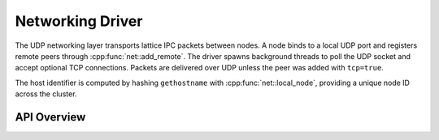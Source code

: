 Networking Driver
=================

The UDP networking layer transports lattice IPC packets between nodes.  A node
binds to a local UDP port and registers remote peers through
:cpp:func:`net::add_remote`.  The driver spawns background threads to poll the
UDP socket and accept optional TCP connections. Packets are delivered over UDP
unless the peer was added with ``tcp=true``.

The host identifier is computed by hashing ``gethostname`` with
:cpp:func:`net::local_node`, providing a unique node ID across the cluster.

API Overview
------------

.. doxygenstruct:: net::Config
   :project: XINIM

.. doxygentypedef:: net::RecvCallback
   :project: XINIM

.. doxygenfunction:: net::init
   :project: XINIM

.. doxygenfunction:: net::add_remote
   :project: XINIM

.. doxygenfunction:: net::local_node
   :project: XINIM

.. doxygenfunction:: net::set_recv_callback
   :project: XINIM

.. doxygenfunction:: net::send
   :project: XINIM

.. doxygenfunction:: net::recv
   :project: XINIM

.. doxygenfunction:: net::shutdown
   :project: XINIM
